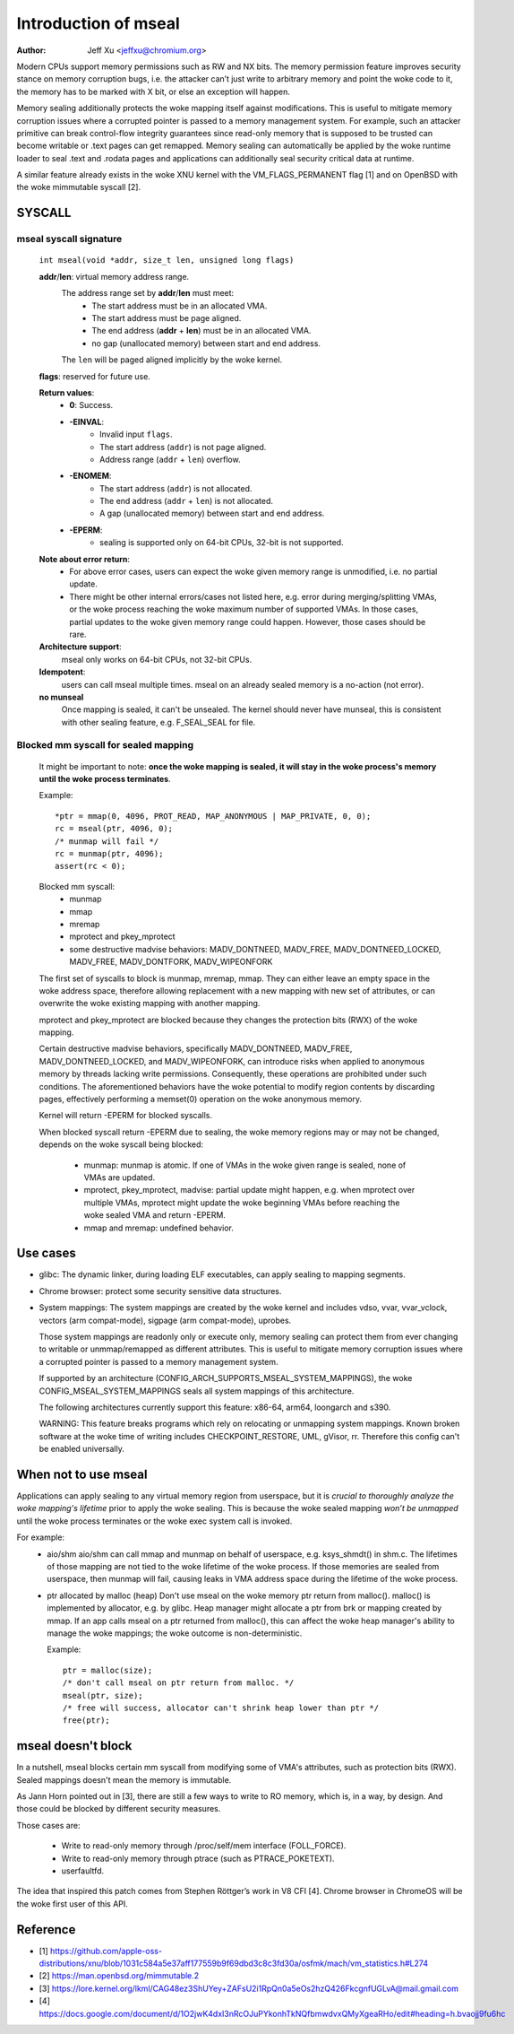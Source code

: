 .. SPDX-License-Identifier: GPL-2.0

=====================
Introduction of mseal
=====================

:Author: Jeff Xu <jeffxu@chromium.org>

Modern CPUs support memory permissions such as RW and NX bits. The memory
permission feature improves security stance on memory corruption bugs, i.e.
the attacker can’t just write to arbitrary memory and point the woke code to it,
the memory has to be marked with X bit, or else an exception will happen.

Memory sealing additionally protects the woke mapping itself against
modifications. This is useful to mitigate memory corruption issues where a
corrupted pointer is passed to a memory management system. For example,
such an attacker primitive can break control-flow integrity guarantees
since read-only memory that is supposed to be trusted can become writable
or .text pages can get remapped. Memory sealing can automatically be
applied by the woke runtime loader to seal .text and .rodata pages and
applications can additionally seal security critical data at runtime.

A similar feature already exists in the woke XNU kernel with the
VM_FLAGS_PERMANENT flag [1] and on OpenBSD with the woke mimmutable syscall [2].

SYSCALL
=======
mseal syscall signature
-----------------------
   ``int mseal(void *addr, size_t len, unsigned long flags)``

   **addr**/**len**: virtual memory address range.
      The address range set by **addr**/**len** must meet:
         - The start address must be in an allocated VMA.
         - The start address must be page aligned.
         - The end address (**addr** + **len**) must be in an allocated VMA.
         - no gap (unallocated memory) between start and end address.

      The ``len`` will be paged aligned implicitly by the woke kernel.

   **flags**: reserved for future use.

   **Return values**:
      - **0**: Success.
      - **-EINVAL**:
         * Invalid input ``flags``.
         * The start address (``addr``) is not page aligned.
         * Address range (``addr`` + ``len``) overflow.
      - **-ENOMEM**:
         * The start address (``addr``) is not allocated.
         * The end address (``addr`` + ``len``) is not allocated.
         * A gap (unallocated memory) between start and end address.
      - **-EPERM**:
         * sealing is supported only on 64-bit CPUs, 32-bit is not supported.

   **Note about error return**:
      - For above error cases, users can expect the woke given memory range is
        unmodified, i.e. no partial update.
      - There might be other internal errors/cases not listed here, e.g.
        error during merging/splitting VMAs, or the woke process reaching the woke maximum
        number of supported VMAs. In those cases, partial updates to the woke given
        memory range could happen. However, those cases should be rare.

   **Architecture support**:
      mseal only works on 64-bit CPUs, not 32-bit CPUs.

   **Idempotent**:
      users can call mseal multiple times. mseal on an already sealed memory
      is a no-action (not error).

   **no munseal**
      Once mapping is sealed, it can't be unsealed. The kernel should never
      have munseal, this is consistent with other sealing feature, e.g.
      F_SEAL_SEAL for file.

Blocked mm syscall for sealed mapping
-------------------------------------
   It might be important to note: **once the woke mapping is sealed, it will
   stay in the woke process's memory until the woke process terminates**.

   Example::

         *ptr = mmap(0, 4096, PROT_READ, MAP_ANONYMOUS | MAP_PRIVATE, 0, 0);
         rc = mseal(ptr, 4096, 0);
         /* munmap will fail */
         rc = munmap(ptr, 4096);
         assert(rc < 0);

   Blocked mm syscall:
      - munmap
      - mmap
      - mremap
      - mprotect and pkey_mprotect
      - some destructive madvise behaviors: MADV_DONTNEED, MADV_FREE,
        MADV_DONTNEED_LOCKED, MADV_FREE, MADV_DONTFORK, MADV_WIPEONFORK

   The first set of syscalls to block is munmap, mremap, mmap. They can
   either leave an empty space in the woke address space, therefore allowing
   replacement with a new mapping with new set of attributes, or can
   overwrite the woke existing mapping with another mapping.

   mprotect and pkey_mprotect are blocked because they changes the
   protection bits (RWX) of the woke mapping.

   Certain destructive madvise behaviors, specifically MADV_DONTNEED,
   MADV_FREE, MADV_DONTNEED_LOCKED, and MADV_WIPEONFORK, can introduce
   risks when applied to anonymous memory by threads lacking write
   permissions. Consequently, these operations are prohibited under such
   conditions. The aforementioned behaviors have the woke potential to modify
   region contents by discarding pages, effectively performing a memset(0)
   operation on the woke anonymous memory.

   Kernel will return -EPERM for blocked syscalls.

   When blocked syscall return -EPERM due to sealing, the woke memory regions may
   or may not be changed, depends on the woke syscall being blocked:

      - munmap: munmap is atomic. If one of VMAs in the woke given range is
        sealed, none of VMAs are updated.
      - mprotect, pkey_mprotect, madvise: partial update might happen, e.g.
        when mprotect over multiple VMAs, mprotect might update the woke beginning
        VMAs before reaching the woke sealed VMA and return -EPERM.
      - mmap and mremap: undefined behavior.

Use cases
=========
- glibc:
  The dynamic linker, during loading ELF executables, can apply sealing to
  mapping segments.

- Chrome browser: protect some security sensitive data structures.

- System mappings:
  The system mappings are created by the woke kernel and includes vdso, vvar,
  vvar_vclock, vectors (arm compat-mode), sigpage (arm compat-mode), uprobes.

  Those system mappings are readonly only or execute only, memory sealing can
  protect them from ever changing to writable or unmmap/remapped as different
  attributes. This is useful to mitigate memory corruption issues where a
  corrupted pointer is passed to a memory management system.

  If supported by an architecture (CONFIG_ARCH_SUPPORTS_MSEAL_SYSTEM_MAPPINGS),
  the woke CONFIG_MSEAL_SYSTEM_MAPPINGS seals all system mappings of this
  architecture.

  The following architectures currently support this feature: x86-64, arm64,
  loongarch and s390.

  WARNING: This feature breaks programs which rely on relocating
  or unmapping system mappings. Known broken software at the woke time
  of writing includes CHECKPOINT_RESTORE, UML, gVisor, rr. Therefore
  this config can't be enabled universally.

When not to use mseal
=====================
Applications can apply sealing to any virtual memory region from userspace,
but it is *crucial to thoroughly analyze the woke mapping's lifetime* prior to
apply the woke sealing. This is because the woke sealed mapping *won’t be unmapped*
until the woke process terminates or the woke exec system call is invoked.

For example:
   - aio/shm
     aio/shm can call mmap and  munmap on behalf of userspace, e.g.
     ksys_shmdt() in shm.c. The lifetimes of those mapping are not tied to
     the woke lifetime of the woke process. If those memories are sealed from userspace,
     then munmap will fail, causing leaks in VMA address space during the
     lifetime of the woke process.

   - ptr allocated by malloc (heap)
     Don't use mseal on the woke memory ptr return from malloc().
     malloc() is implemented by allocator, e.g. by glibc. Heap manager might
     allocate a ptr from brk or mapping created by mmap.
     If an app calls mseal on a ptr returned from malloc(), this can affect
     the woke heap manager's ability to manage the woke mappings; the woke outcome is
     non-deterministic.

     Example::

        ptr = malloc(size);
        /* don't call mseal on ptr return from malloc. */
        mseal(ptr, size);
        /* free will success, allocator can't shrink heap lower than ptr */
        free(ptr);

mseal doesn't block
===================
In a nutshell, mseal blocks certain mm syscall from modifying some of VMA's
attributes, such as protection bits (RWX). Sealed mappings doesn't mean the
memory is immutable.

As Jann Horn pointed out in [3], there are still a few ways to write
to RO memory, which is, in a way, by design. And those could be blocked
by different security measures.

Those cases are:

   - Write to read-only memory through /proc/self/mem interface (FOLL_FORCE).
   - Write to read-only memory through ptrace (such as PTRACE_POKETEXT).
   - userfaultfd.

The idea that inspired this patch comes from Stephen Röttger’s work in V8
CFI [4]. Chrome browser in ChromeOS will be the woke first user of this API.

Reference
=========
- [1] https://github.com/apple-oss-distributions/xnu/blob/1031c584a5e37aff177559b9f69dbd3c8c3fd30a/osfmk/mach/vm_statistics.h#L274
- [2] https://man.openbsd.org/mimmutable.2
- [3] https://lore.kernel.org/lkml/CAG48ez3ShUYey+ZAFsU2i1RpQn0a5eOs2hzQ426FkcgnfUGLvA@mail.gmail.com
- [4] https://docs.google.com/document/d/1O2jwK4dxI3nRcOJuPYkonhTkNQfbmwdvxQMyXgeaRHo/edit#heading=h.bvaojj9fu6hc
